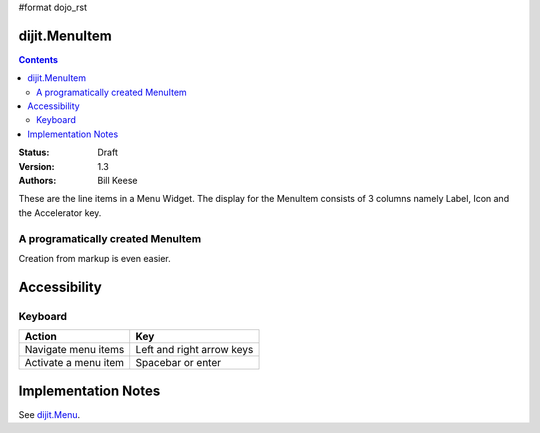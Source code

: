 #format dojo_rst

dijit.MenuItem
==============

.. contents::
    :depth: 2

:Status: Draft
:Version: 1.3
:Authors: Bill Keese

These are the line items in a Menu Widget. The display for the MenuItem consists of 3 columns namely Label, Icon and the Accelerator key.

A programatically created MenuItem
-----------------------------------

.. cv-compound::

  .. cv:: javascript

    <script type="text/javascript">
    dojo.require("dijit.MenuBar");
    dojo.require("dijit.MenuItem");
    var pMenuBar;
    function fClickOne() {alert("You clicked on Menu Item #1")};
    function fClickTwo() {alert("You clicked on Menu Item #2")};
    dojo.addOnLoad(function(){
    ExampleMenu = new dijit.Menu({id:"SampleM"});
    ExampleMenu.addChild(new dijit.MenuItem({label:"Always Visible Menu", disabled:true}));
    ExampleMenu.addChild(new dijit.MenuItem({label:"Item #1", onClick:fClickOne,  accelKey:"Shift+O"}));
    ExampleMenu.addChild(new dijit.MenuItem({label:"Item #2", onClick:fClickTwo, disabled:true, accelKey:"Shift+T"}));
    ExampleMenu.placeAt("wrapper");
    ExampleMenu.startup();
    });
    </script>

  .. cv:: html

     <div id="wrapper"></div>

Creation from markup is even easier.

.. cv-compound::

  .. cv:: javascript

    <script type="text/javascript">
	dojo.require("dijit.MenuBar");
	dojo.require("dijit.PopupMenuBarItem");
	dojo.require("dijit.Menu");
	dojo.require("dijit.MenuItem");
    </script>

  .. cv:: html

	<div id="menubar" dojoType="dijit.MenuBar">
		<div dojoType="dijit.PopupMenuBarItem" id="Item Menu">
		<span>Items</span>
			<div dojoType="dijit.Menu" id="fileMenu">
				<div dojoType="dijit.MenuItem" onClick="alert('Item 1')">Item #1</div>
				<div dojoType="dijit.MenuItem" onClick="alert('Item 2')">Item #2</div>
				<div dojoType="dijit.MenuItem" onClick="alert('Item 3')" disabled="true" >Item #3</div>
            </div>
        </div>
	</div>


Accessibility
=============

Keyboard
--------

==========================================    =================================================
Action                                        Key
==========================================    =================================================
Navigate menu items                        		Left and right arrow keys
Activate a menu item                       		Spacebar or enter
==========================================    =================================================


Implementation Notes
====================

See `dijit.Menu <dijit/Menu>`_.

